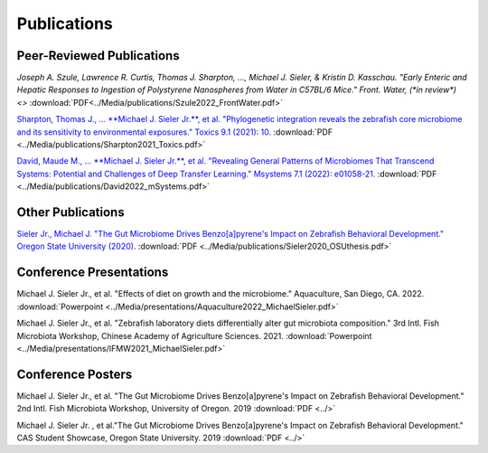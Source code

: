 Publications
============

Peer-Reviewed Publications
--------------------------

`Joseph A. Szule, Lawrence R. Curtis, Thomas J. Sharpton, …, Michael J. Sieler, & Kristin D. Kasschau. "Early Enteric and Hepatic Responses to Ingestion of Polystyrene Nanospheres from Water in C57BL/6 Mice." Front. Water, (*in review*) <>` :download:`PDF<../Media/publications/Szule2022_FrontWater.pdf>`

`Sharpton, Thomas J., ... **Michael J. Sieler Jr.**, et al. "Phylogenetic integration reveals the zebrafish core microbiome and its sensitivity to environmental exposures." Toxics 9.1 (2021): 10. <https://bit.ly/3BaF7LX>`_ :download:`PDF <../Media/publications/Sharpton2021_Toxics.pdf>`

`David, Maude M., ... **Michael J. Sieler Jr.**, et al. "Revealing General Patterns of Microbiomes That Transcend Systems: Potential and Challenges of Deep Transfer Learning." Msystems 7.1 (2022): e01058-21. <https://bit.ly/3IXaefQ>`_ :download:`PDF <../Media/publications/David2022_mSystems.pdf>`

Other Publications
------------------

`Sieler Jr., Michael J. "The Gut Microbiome Drives Benzo[a]pyrene's Impact on Zebrafish Behavioral Development." Oregon State University (2020). <https://bit.ly/3v3VndE>`_ :download:`PDF <../Media/publications/Sieler2020_OSUthesis.pdf>`


Conference Presentations
------------------------

Michael J. Sieler Jr., et al. "Effects of diet on growth and the microbiome." Aquaculture, San Diego, CA. 2022. :download:`Powerpoint <../Media/presentations/Aquaculture2022_MichaelSieler.pdf>`

Michael J. Sieler Jr., et al. "Zebrafish laboratory diets differentially alter gut microbiota composition." 3rd Intl. Fish Microbiota Workshop, Chinese Academy of Agriculture Sciences. 2021. :download:`Powerpoint <../Media/presentations/IFMW2021_MichaelSieler.pdf>`


Conference Posters
------------------

Michael J. Sieler Jr., et al. "The Gut Microbiome Drives Benzo[a]pyrene's Impact on Zebrafish Behavioral Development." 2nd Intl. Fish Microbiota Workshop, University of Oregon. 2019 :download:`PDF <../>`

Michael J. Sieler Jr. , et al."The Gut Microbiome Drives Benzo[a]pyrene's Impact on Zebrafish Behavioral Development." CAS Student Showcase, Oregon State University. 2019 :download:`PDF <../>`
